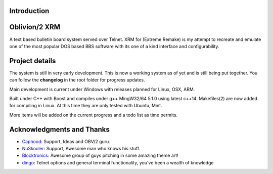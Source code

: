 
Introduction
============

.. image:: https://dl.dropboxusercontent.com/u/92792939/XRM.jpg
   :alt: Screenshot

Oblivion/2 XRM
===============

A text based bulletin board system served over Telnet.
XRM for (Extreme Remake) is my attempt to recreate and emulate one of the most popular DOS based BBS software with its one of a kind interface and configurability.




Project details
===============

The system is still in very early development.  This is now a working system as of yet and is still being put together.
You can follow the **changelog** in the root folder for progress updates.

Main development is current under Windows with releases planned for Linux, OSX, ARM.

Built under C++ with Boost and compiles under g++ MingW32/64 5.1.0 using latest c++14.
Makefiles(2) are now added for compiling in Linux.  At this time they are only tested with Ubuntu, Mint.


More items will be added on the current progress and a todo list as time permits.

Acknowledgments and Thanks
==========================
- `Caphood <http://www.reddit.com/user/Caphood>`_: Support, Ideas and OBV/2 guru.
- `NuSkooler <https://github.com/NuSkooler>`_: Support, Awesome man who knows his stuff.
- `Blocktronics <http://blocktronics.org/>`_: Awesome group of guys pitching in some amazing theme art!
- `dingo <https://github.com/jquast>`_: Telnet options and general terminal functionality, you've been a wealth of knowledge

